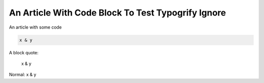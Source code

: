 An Article With Code Block To Test Typogrify Ignore
###################################################

An article with some code

.. code-block:: python

   x & y

A block quote:

   x & y

Normal:
x & y
